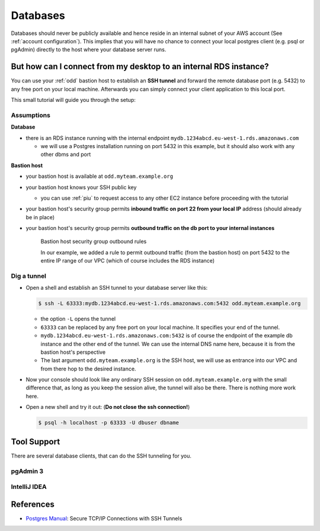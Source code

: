 .. _databases:

=========
Databases
=========

Databases should never be publicly available and hence reside in an internal subnet of your
AWS account (See :ref:`account configuration`). This implies that you will have no chance to connect your local postgres
client (e.g. psql or pgAdmin) directly to the host where your database server runs.

But how can I connect from my desktop to an internal RDS instance?
==================================================================

You can use your :ref:`odd` bastion host to establish an **SSH tunnel** and forward the remote database port (e.g. 5432)
to any free port on your local machine. Afterwards you can simply connect your client application to this local port.

This small tutorial will guide you through the setup:

Assumptions
-----------

**Database**

* there is an RDS instance running with the internal endpoint ``mydb.1234abcd.eu-west-1.rds.amazonaws.com``

  - we will use a Postgres installation running on port 5432 in this example, but it should also work with any other
    dbms and port

**Bastion host**

* your bastion host is available at ``odd.myteam.example.org``
* your bastion host knows your SSH public key

  - you can use :ref:`piu` to request access to any other EC2 instance before proceeding with the tutorial

* your bastion host's security group permits **inbound traffic on port 22 from your local IP** address
  (should already be in place)
* your bastion host's security group permits **outbound traffic on the db port to your internal instances**

  .. figure:: images/bastion-host-security-group-outbound.png
     :alt: Bastion Host security group outbound rules

     Bastion host security group outbound rules

     In our example, we added a rule to permit outbound traffic (from the bastion host) on port 5432 to the entire
     IP range of our VPC (which of course includes the RDS instance)

Dig a tunnel
------------

* Open a shell and establish an SSH tunnel to your database server like this:

  .. code::

     $ ssh -L 63333:mydb.1234abcd.eu-west-1.rds.amazonaws.com:5432 odd.myteam.example.org

  * the option ``-L`` opens the tunnel
  * ``63333`` can be replaced by any free port on your local machine. It specifies your end of the tunnel.
  * ``mydb.1234abcd.eu-west-1.rds.amazonaws.com:5432`` is of course the endpoint of the example db instance and the
    other end of the tunnel. We can use the internal DNS name here, because it is from the bastion host's perspective
  * The last argument ``odd.myteam.example.org`` is the SSH host, we will use as entrance into our VPC and from there
    hop to the desired instance.

* Now your console should look like any ordinary SSH session on ``odd.myteam.example.org`` with the small difference
  that, as long as you keep the session alive, the tunnel will also be there. There is nothing more work here.
* Open a new shell and try it out: (**Do not close the ssh connection!**)

  .. code::

     $ psql -h localhost -p 63333 -U dbuser dbname

Tool Support
============

There are several database clients, that can do the SSH tunneling for you.

pgAdmin 3
---------

.. image:: images/pgadmin3-connection-ssh-tunnel-1.png

.. image:: images/pgadmin3-connection-ssh-tunnel-2.png


IntelliJ IDEA
-------------

.. image:: images/idea-datasource-ssh-tunnel-1.png

.. image:: images/idea-datasource-ssh-tunnel-2.png


References
==========

* `Postgres Manual`_: Secure TCP/IP Connections with SSH Tunnels

.. _Postgres Manual: http://www.postgresql.org/docs/9.4/static/ssh-tunnels.html
